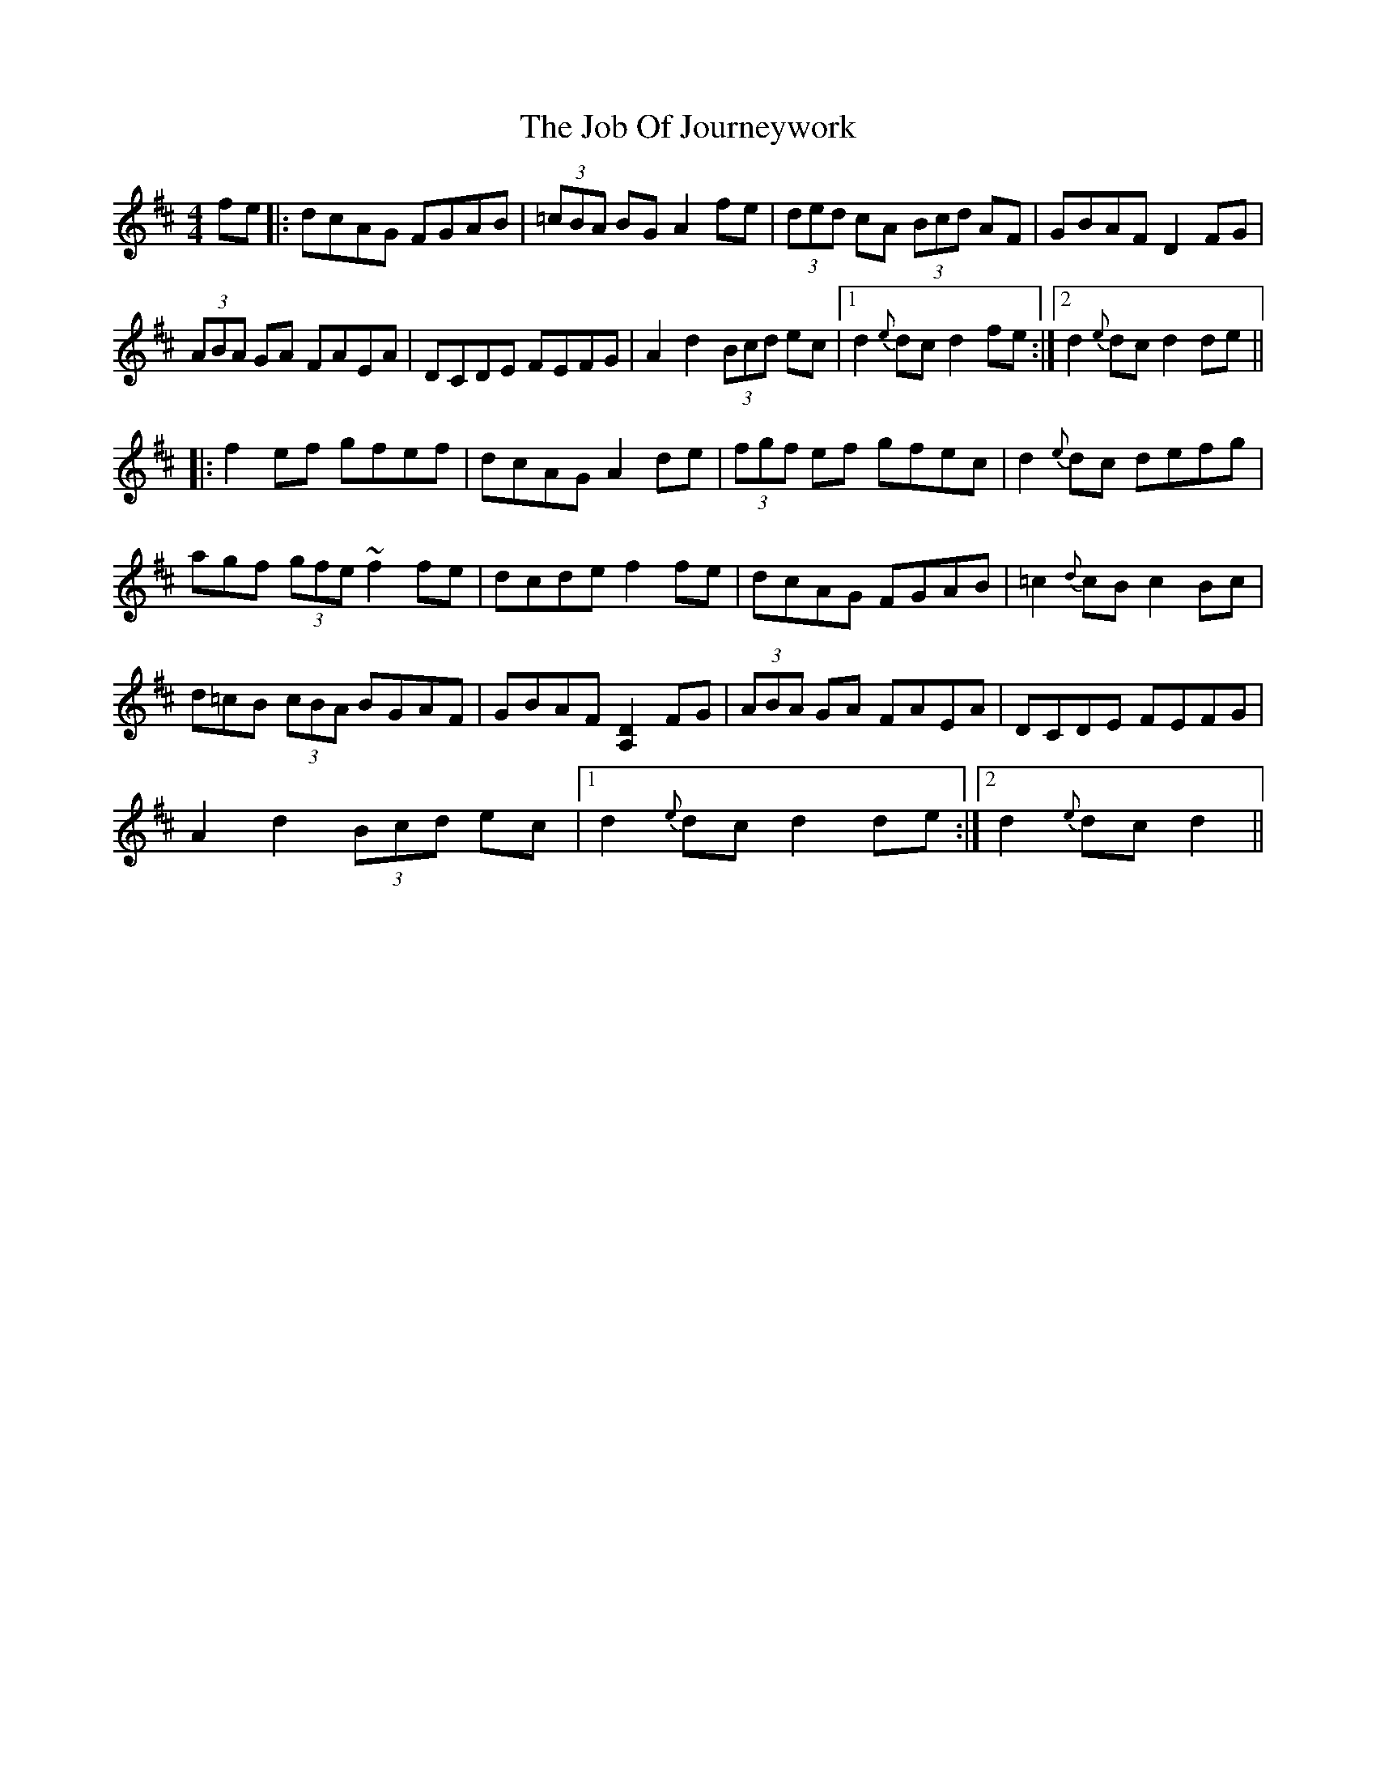 X: 20164
T: Job Of Journeywork, The
R: hornpipe
M: 4/4
K: Dmajor
fe|:dcAG FGAB|(3=cBA BG A2fe|(3ded cA (3Bcd AF|GBAF D2FG|
(3ABA GA FAEA|DCDE FEFG|A2d2 (3Bcd ec|1 d2{e}dc d2fe:|2 d2{e}dc d2de||
|:f2ef gfef|dcAG A2de|(3fgf ef gfec|d2{e}dc defg|
3agf (3gfe ~f2fe|dcde f2fe|dcAG FGAB|=c2{d}cB c2Bc|
3d=cB (3cBA BGAF|GBAF [D2A,2]FG|(3ABA GA FAEA|DCDE FEFG|
A2d2 (3Bcd ec|1 d2{e}dc d2de:|2 d2{e}dc d2||


